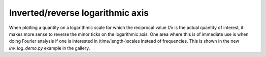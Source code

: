 Inverted/reverse logarithmic axis
---------------------------------
When plotting a quantity on a logarithmic scale for which the reciprocal value
`1/x` is the actual quantity of interest, it makes more sense to reverse the
minor ticks on the logarithmic axis. One area where this is of immediate use is
when doing Fourier analysis if one is interested in (time/length-)scales
instead of frequencies. This is shown in the new `inv_log_demo.py` example in
the gallery.